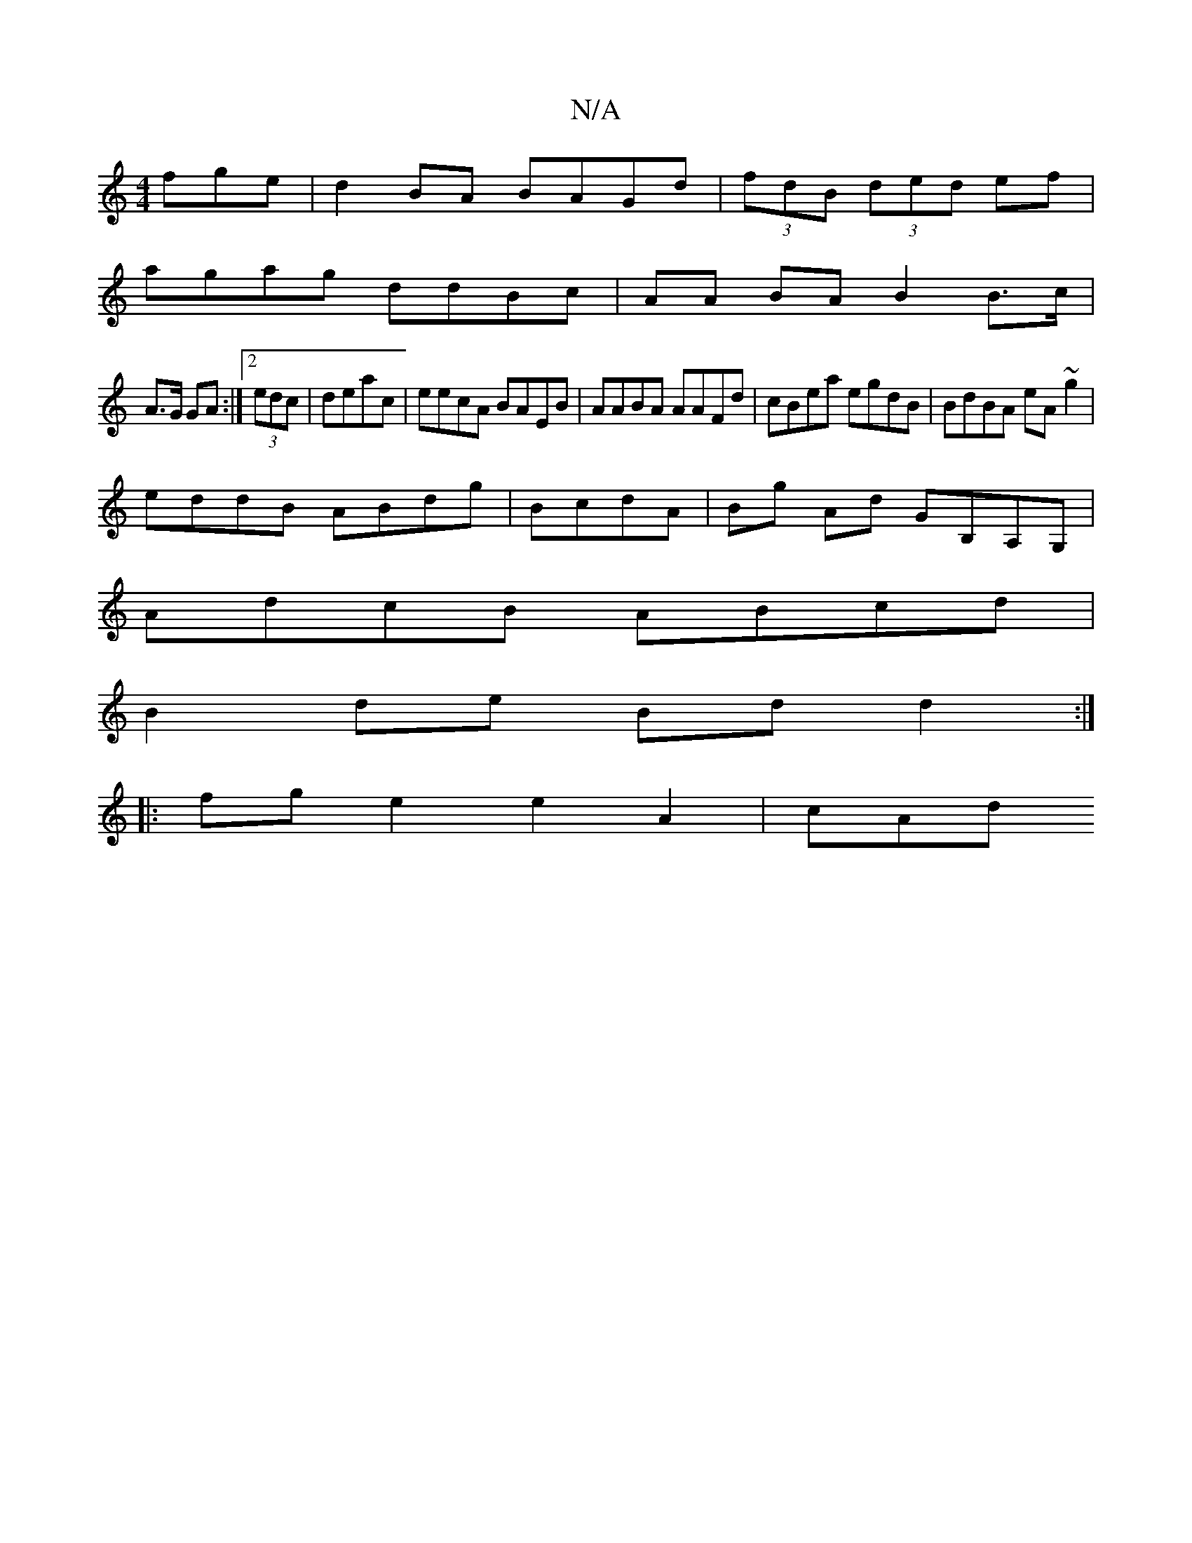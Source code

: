X:1
T:N/A
M:4/4
R:N/A
K:Cmajor
fge|d2BA BAGd|(3fdB (3ded ef |
agag ddBc | AA BA B2 B>c|
A>G GA :|2 (3edc | deac |eecA BAEB|AABA AAFd|cBea egdB|BdBA eA~g2|
eddB ABdg|BcdA | Bg Ad GB,A,G, |
AdcB ABcd|
B2de Bdd2:|
|: fg e2 e2 A2 | cAd